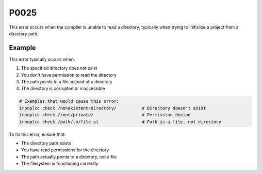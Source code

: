 =====
P0025
=====

.. problem-summary:: P0025

This error occurs when the compiler is unable to read a directory, typically when trying to initialize a project from a directory path.

Example
-------

This error typically occurs when:

1. The specified directory does not exist
2. You don't have permission to read the directory
3. The path points to a file instead of a directory
4. The directory is corrupted or inaccessible

.. code-block:: bash

   # Examples that would cause this error:
   ironplcc check /nonexistent/directory/          # Directory doesn't exist
   ironplcc check /root/private/                   # Permission denied
   ironplcc check /path/to/file.st                 # Path is a file, not directory

To fix this error, ensure that:

- The directory path exists
- You have read permissions for the directory
- The path actually points to a directory, not a file
- The filesystem is functioning correctly

